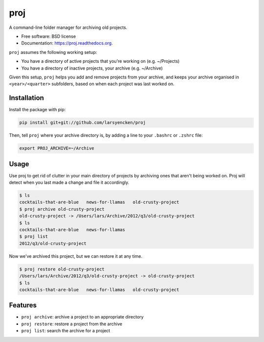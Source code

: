 ===============================
proj
===============================

.. image:: https://badge.fury.io/py/proj.png
    :target: http://badge.fury.io/py/proj

.. image:: https://travis-ci.org/larsyencken/proj.png?branch=master
        :target: https://travis-ci.org/larsyencken/proj

.. image:: https://pypip.in/d/proj/badge.png
        :target: https://pypi.python.org/pypi/proj


A command-line folder manager for archiving old projects.

* Free software: BSD license
* Documentation: https://proj.readthedocs.org.

``proj`` assumes the following working setup:

- You have a directory of active projects that you're working on (e.g. ~/Projects)
- You have a directory of inactive projects, your archive (e.g. ~/Archive)

Given this setup, ``proj`` helps you add and remove projects from your archive, and keeps your archive organised in ``<year>/<quarter>`` subfolders, based on when each project was last worked on.

Installation
------------

Install the package with pip:

.. code:: console

    pip install git+git://github.com/larsyencken/proj

Then, tell ``proj`` where your archive directory is, by adding a line to your ``.bashrc`` or ``.zshrc`` file:

.. code:: console

    export PROJ_ARCHIVE=~/Archive

Usage
-----

Use proj to get rid of clutter in your main directory of projects by archiving ones that aren't being worked on. Proj will detect when you last made a change and file it accordingly.

.. code:: console

    $ ls
    cocktails-that-are-blue   news-for-llamas   old-crusty-project
    $ proj archive old-crusty-project
    old-crusty-project -> /Users/lars/Archive/2012/q3/old-crusty-project
    $ ls
    cocktails-that-are-blue   news-for-llamas
    $ proj list
    2012/q3/old-crusty-project

Now we've archived this project, but we can restore it at any time.

.. code:: console

    $ proj restore old-crusty-project
    /Users/lars/Archive/2012/q3/old-crusty-project -> old-crusty-project
    $ ls
    cocktails-that-are-blue   news-for-llamas   old-crusty-project

Features
--------

* ``proj archive``: archive a project to an appropriate directory
* ``proj restore``: restore a project from the archive
* ``proj list``: search the archive for a project
